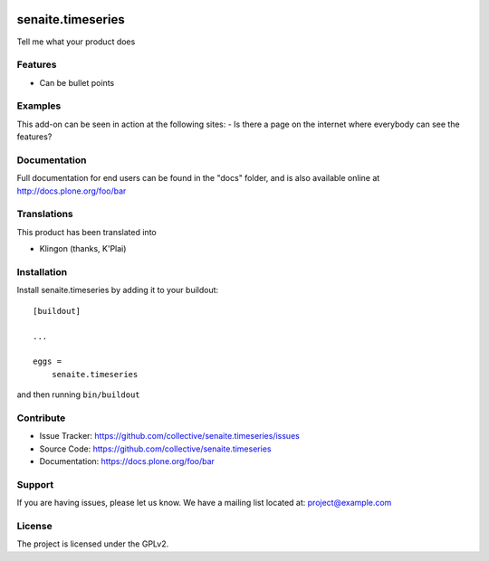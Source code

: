.. This README is meant for consumption by humans and pypi. Pypi can render rst files so please do not use Sphinx features.
   If you want to learn more about writing documentation, please check out: http://docs.plone.org/about/documentation_styleguide.html
   This text does not appear on pypi or github. It is a comment.

.. image:: https://travis-ci.org/collective/senaite.timeseries.svg?branch=master
    :target: https://travis-ci.org/collective/senaite.timeseries

.. image:: https://coveralls.io/repos/github/collective/senaite.timeseries/badge.svg?branch=master
    :target: https://coveralls.io/github/collective/senaite.timeseries?branch=master
    :alt: Coveralls

.. image:: https://img.shields.io/pypi/v/senaite.timeseries.svg
    :target: https://pypi.python.org/pypi/senaite.timeseries/
    :alt: Latest Version

.. image:: https://img.shields.io/pypi/status/senaite.timeseries.svg
    :target: https://pypi.python.org/pypi/senaite.timeseries
    :alt: Egg Status

.. image:: https://img.shields.io/pypi/pyversions/senaite.timeseries.svg?style=plastic   :alt: Supported - Python Versions

.. image:: https://img.shields.io/pypi/l/senaite.timeseries.svg
    :target: https://pypi.python.org/pypi/senaite.timeseries/
    :alt: License


==================
senaite.timeseries
==================

Tell me what your product does

Features
--------

- Can be bullet points


Examples
--------

This add-on can be seen in action at the following sites:
- Is there a page on the internet where everybody can see the features?


Documentation
-------------

Full documentation for end users can be found in the "docs" folder, and is also available online at http://docs.plone.org/foo/bar


Translations
------------

This product has been translated into

- Klingon (thanks, K'Plai)


Installation
------------

Install senaite.timeseries by adding it to your buildout::

    [buildout]

    ...

    eggs =
        senaite.timeseries


and then running ``bin/buildout``


Contribute
----------

- Issue Tracker: https://github.com/collective/senaite.timeseries/issues
- Source Code: https://github.com/collective/senaite.timeseries
- Documentation: https://docs.plone.org/foo/bar


Support
-------

If you are having issues, please let us know.
We have a mailing list located at: project@example.com


License
-------

The project is licensed under the GPLv2.
